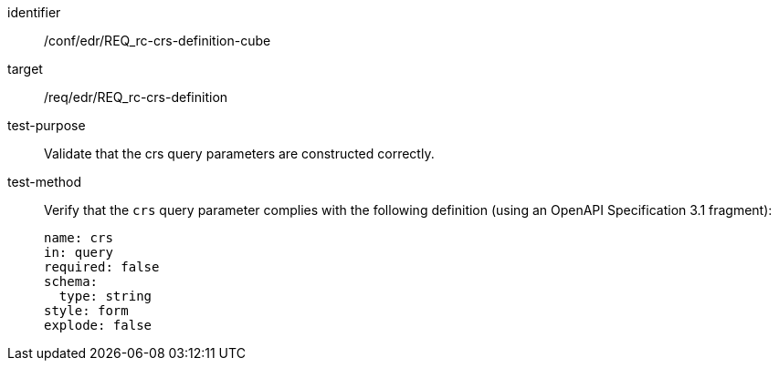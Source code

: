 //Autogenerated file - DO NOT EDIT
[[ats_edr_rc-crs-definition-cube]]
[abstract_test]
====
[%metadata]
identifier:: /conf/edr/REQ_rc-crs-definition-cube
target:: /req/edr/REQ_rc-crs-definition
test-purpose:: Validate that the crs query parameters are constructed correctly.
test-method::
+
--
Verify that the `crs` query parameter complies with the following definition (using an OpenAPI Specification 3.1 fragment):

[source,YAML]
----
name: crs
in: query
required: false
schema:
  type: string
style: form
explode: false
----
--
====
